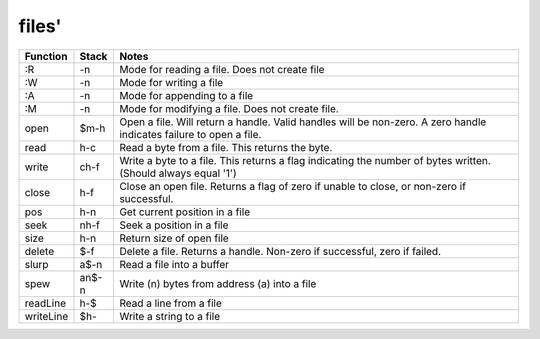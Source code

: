 ======
files'
======

.. class:: corefunc

+-----------------+-----------+-----------------------------------------------+
| Function        | Stack     | Notes                                         |
+=================+===========+===============================================+
|   :R            |     -n    |  Mode for reading a file. Does not create file|
+-----------------+-----------+-----------------------------------------------+
|   :W            |     -n    |  Mode for writing a file                      |
+-----------------+-----------+-----------------------------------------------+
|   :A            |     -n    |  Mode for appending to a file                 |
+-----------------+-----------+-----------------------------------------------+
|   :M            |     -n    |  Mode for modifying a file. Does not create   |
|                 |           |  file.                                        |
+-----------------+-----------+-----------------------------------------------+
|   open          |   $m-h    |  Open a file. Will return a handle. Valid     |
|                 |           |  handles will be non-zero. A zero handle      |
|                 |           |  indicates failure to open a file.            |
+-----------------+-----------+-----------------------------------------------+
|   read          |    h-c    |  Read a byte from a file. This returns the    |
|                 |           |  byte.                                        |
+-----------------+-----------+-----------------------------------------------+
|   write         |   ch-f    |  Write a byte to a file. This returns a flag  |
|                 |           |  indicating the number of bytes written.      |
|                 |           |  (Should always equal '1')                    |
+-----------------+-----------+-----------------------------------------------+
|   close         |    h-f    |  Close an open file. Returns a flag of zero if|
|                 |           |  unable to close, or non-zero if successful.  |
+-----------------+-----------+-----------------------------------------------+
|   pos           |    h-n    |  Get current position in a file               |
+-----------------+-----------+-----------------------------------------------+
|   seek          |   nh-f    |  Seek a position in a file                    |
+-----------------+-----------+-----------------------------------------------+
|   size          |    h-n    |  Return size of open file                     |
+-----------------+-----------+-----------------------------------------------+
|   delete        |    $-f    |  Delete a file. Returns a handle. Non-zero if |
|                 |           |  successful, zero if failed.                  |
+-----------------+-----------+-----------------------------------------------+
|   slurp         |   a$-n    |  Read a file into a buffer                    |
+-----------------+-----------+-----------------------------------------------+
|   spew          |  an$-n    |  Write (n) bytes from address (a) into a file |
+-----------------+-----------+-----------------------------------------------+
|   readLine      |    h-$    |  Read a line from a file                      |
+-----------------+-----------+-----------------------------------------------+
|   writeLine     |   $h-     |  Write a string to a file                     |
+-----------------+-----------+-----------------------------------------------+

